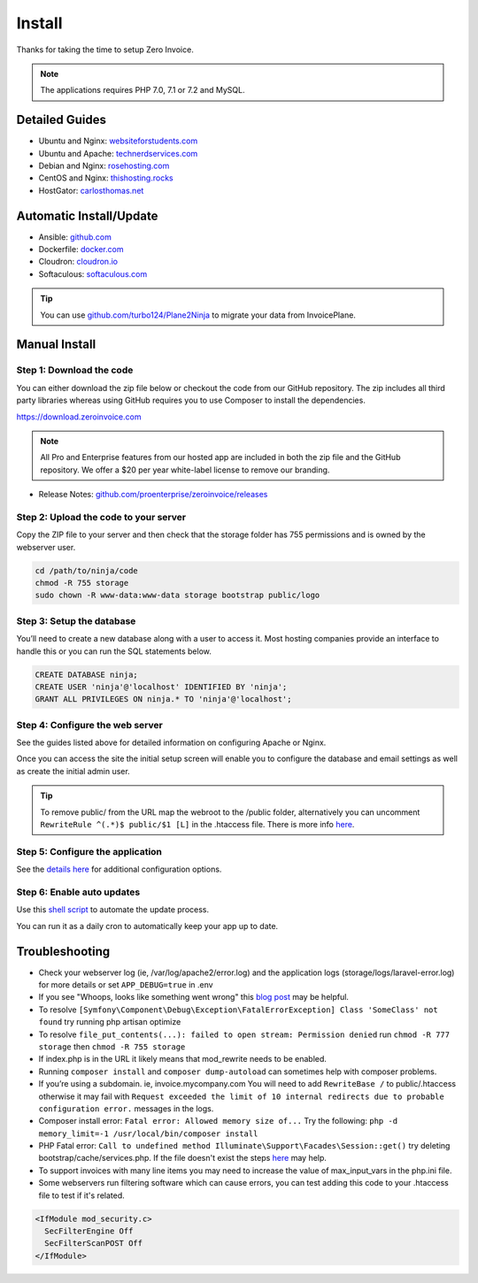 Install
=======

Thanks for taking the time to setup Zero Invoice.

.. Note:: The applications requires PHP 7.0, 7.1 or 7.2 and MySQL.

Detailed Guides
^^^^^^^^^^^^^^^

- Ubuntu and Nginx: `websiteforstudents.com <https://websiteforstudents.com/install-invoiceninja-on-ubuntu-17-04-17-10-with-nginx-mariadb-and-php-support/>`_

- Ubuntu and Apache: `technerdservices.com <http://blog.technerdservices.com/index.php/2015/04/techpop-how-to-install-invoice-ninja-on-ubuntu-14-04/>`_

- Debian and Nginx: `rosehosting.com <https://www.rosehosting.com/blog/install-invoice-ninja-on-a-debian-7-vps/>`_

- CentOS and Nginx: `thishosting.rocks <https://thishosting.rocks/how-to-install-invoice-ninja-on-centos/>`_

- HostGator: `carlosthomas.net <https://carlosthomas.net/blog/2018/10/setup-invoice-ninja-on-hostgator-shared/>`_


Automatic Install/Update
^^^^^^^^^^^^^^^^^^^^^^^^

- Ansible: `github.com <https://github.com/invoiceninja/ansible-installer>`_

- Dockerfile: `docker.com <https://hub.docker.com/r/invoiceninja/invoiceninja/>`_

- Cloudron: `cloudron.io <https://cloudron.io/store/com.invoiceninja.cloudronapp.html>`_

- Softaculous: `softaculous.com <https://www.softaculous.com/apps/ecommerce/Invoice_Ninja>`_

.. Tip:: You can use `github.com/turbo124/Plane2Ninja <https://github.com/turbo124/Plane2Ninja>`_ to migrate your data from InvoicePlane.

Manual Install
^^^^^^^^^^^^^^

Step 1: Download the code
"""""""""""""""""""""""""

You can either download the zip file below or checkout the code from our GitHub repository. The zip includes all third party libraries whereas using GitHub requires you to use Composer to install the dependencies.

https://download.zeroinvoice.com

.. Note:: All Pro and Enterprise features from our hosted app are included in both the zip file and the GitHub repository. We offer a $20 per year white-label license to remove our branding.

- Release Notes: `github.com/proenterprise/zeroinvoice/releases <https://github.com/proenterprise/zeroinvoice/releases>`_

Step 2: Upload the code to your server
""""""""""""""""""""""""""""""""""""""

Copy the ZIP file to your server and then check that the storage folder has 755 permissions and is owned by the webserver user.

.. code-block:: shell

   cd /path/to/ninja/code
   chmod -R 755 storage
   sudo chown -R www-data:www-data storage bootstrap public/logo

Step 3: Setup the database
""""""""""""""""""""""""""

You’ll need to create a new database along with a user to access it. Most hosting companies provide an interface to handle this or you can run the SQL statements below.

.. code-block:: shell

   CREATE DATABASE ninja;
   CREATE USER 'ninja'@'localhost' IDENTIFIED BY 'ninja';
   GRANT ALL PRIVILEGES ON ninja.* TO 'ninja'@'localhost';

Step 4: Configure the web server
""""""""""""""""""""""""""""""""

See the guides listed above for detailed information on configuring Apache or Nginx.

Once you can access the site the initial setup screen will enable you to configure the database and email settings as well as create the initial admin user.

.. Tip:: To remove public/ from the URL map the webroot to the /public folder, alternatively you can uncomment ``RewriteRule ^(.*)$ public/$1 [L]`` in the .htaccess file. There is more info `here <https://www.zeroinvoice.com/forums/topic/clean-4-4-3-self-hosted-install-url-configuration-clarification/#post-14186>`_.

Step 5: Configure the application
"""""""""""""""""""""""""""""""""

See the `details here <https://invoice-ninja.readthedocs.io/en/latest/configure.html>`_ for additional configuration options.

Step 6: Enable auto updates
"""""""""""""""""""""""""""

Use this `shell script <https://github.com/titan-fail/Ninja_Update>`_ to automate the update process.

You can run it as a daily cron to automatically keep your app up to date.

Troubleshooting
^^^^^^^^^^^^^^^

- Check your webserver log (ie, /var/log/apache2/error.log) and the application logs (storage/logs/laravel-error.log) for more details or set ``APP_DEBUG=true`` in .env
- If you see "Whoops, looks like something went wrong" this `blog post <https://bobcares.com/blog/laravel-something-went-wrong/>`_ may be helpful.
- To resolve ``[Symfony\Component\Debug\Exception\FatalErrorException] Class 'SomeClass' not found`` try running php artisan optimize
- To resolve ``file_put_contents(...): failed to open stream: Permission denied`` run ``chmod -R 777 storage`` then ``chmod -R 755 storage``
- If index.php is in the URL it likely means that mod_rewrite needs to be enabled.
- Running ``composer install`` and ``composer dump-autoload`` can sometimes help with composer problems.
- If you’re using a subdomain. ie, invoice.mycompany.com You will need to add ``RewriteBase /`` to public/.htaccess otherwise it may fail with ``Request exceeded the limit of 10 internal redirects due to probable configuration error.`` messages in the logs.
- Composer install error: ``Fatal error: Allowed memory size of...`` Try the following: ``php -d memory_limit=-1 /usr/local/bin/composer install``
- PHP Fatal error: ``Call to undefined method Illuminate\Support\Facades\Session::get()`` try deleting bootstrap/cache/services.php. If the file doesn't exist the steps `here <https://stackoverflow.com/a/37266353/497368>`_ may help.
- To support invoices with many line items you may need to increase the value of max_input_vars in the php.ini file.
- Some webservers run filtering software which can cause errors, you can test adding this code to your .htaccess file to test if it's related.

.. code-block:: shell

   <IfModule mod_security.c>
     SecFilterEngine Off
     SecFilterScanPOST Off
   </IfModule>
